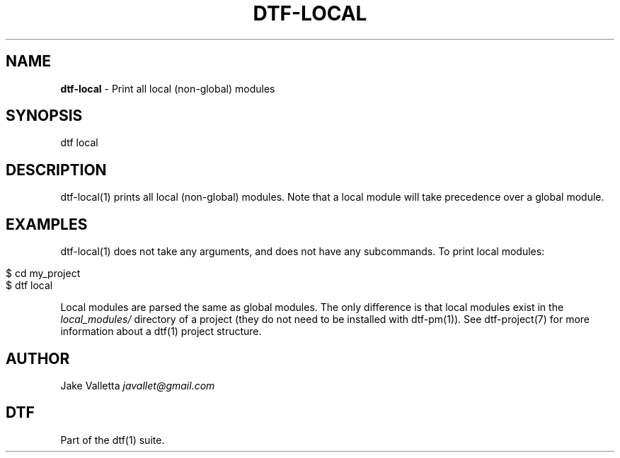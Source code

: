 .\" generated with Ronn/v0.7.3
.\" http://github.com/rtomayko/ronn/tree/0.7.3
.
.TH "DTF\-LOCAL" "1" "January 2017" "dtf-1.3-1.dev" "dtf Manual"
.
.SH "NAME"
\fBdtf\-local\fR \- Print all local (non\-global) modules
.
.SH "SYNOPSIS"
dtf local
.
.SH "DESCRIPTION"
dtf\-local(1) prints all local (non\-global) modules\. Note that a local module will take precedence over a global module\.
.
.SH "EXAMPLES"
dtf\-local(1) does not take any arguments, and does not have any subcommands\. To print local modules:
.
.IP "" 4
.
.nf

$ cd my_project
$ dtf local
.
.fi
.
.IP "" 0
.
.P
Local modules are parsed the same as global modules\. The only difference is that local modules exist in the \fIlocal_modules/\fR directory of a project (they do not need to be installed with dtf\-pm(1))\. See dtf\-project(7) for more information about a dtf(1) project structure\.
.
.SH "AUTHOR"
Jake Valletta \fIjavallet@gmail\.com\fR
.
.SH "DTF"
Part of the dtf(1) suite\.

